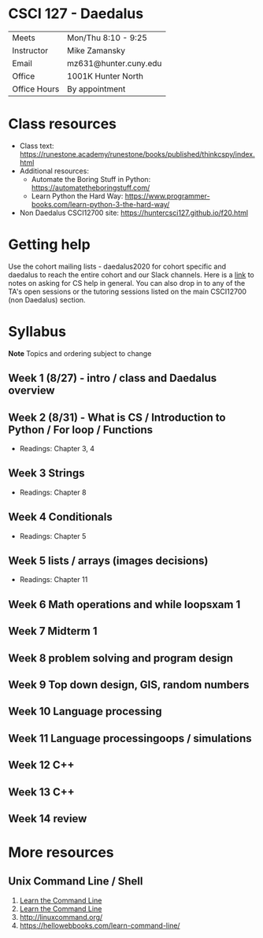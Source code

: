 * CSCI 127 - Daedalus  
| Meets        | Mon/Thu 8:10 - 9:25   |
| Instructor   | Mike Zamansky         |
| Email        | mz631@hunter.cuny.edu |
| Office       | 1001K Hunter North    |
| Office Hours | By appointment        |


* Class resources
- Class text: [[https://runestone.academy/runestone/books/published/thinkcspy/index.html]]
- Additional resources: 
  - Automate the Boring Stuff in Python: https://automatetheboringstuff.com/
  - Learn Python the Hard Way: https://www.programmer-books.com/learn-python-3-the-hard-way/
- Non Daedalus CSCI12700 site: https://huntercsci127.github.io/f20.html

* Getting help

Use the cohort mailing lists - daedalus2020 for cohort specific and
daedalus to reach the entire cohort and our Slack channels. Here  is a
[[https://stackoverflow.com/help/how-to-ask][link]] to notes on asking for CS help in general. You can also drop in
to any of the TA's open sessions or the tutoring sessions listed on
the main CSCI12700 (non Daedalus) section.

* Syllabus
*Note* Topics and ordering subject to change
** Week 1 (8/27) - intro / class and Daedalus overview
** Week 2 (8/31) - What is CS / Introduction to Python / For loop / Functions
- Readings: Chapter 3, 4
** Week 3 Strings
- Readings: Chapter 8
** Week 4 Conditionals
- Readings: Chapter 5
** Week 5 lists / arrays (images decisions)
- Readings: Chapter 11
** Week 6 Math operations and while loopsxam 1
** Week 7 Midterm 1
** Week 8 problem solving and program design
** Week 9 Top down design, GIS, random numbers
** Week 10 Language processing
** Week 11 Language processingoops / simulations
** Week 12 C++
** Week 13 C++
** Week 14 review 
* More resources
** Unix Command Line / Shell
1. [[https://hellowebbooks.com/learn-command-line/][Learn the Command Line]]
2. [[https://www.codecademy.com/learn/learn-the-command-line][Learn the Command Line]]
3. [[http://linuxcommand.org/]]
4. https://hellowebbooks.com/learn-command-line/







